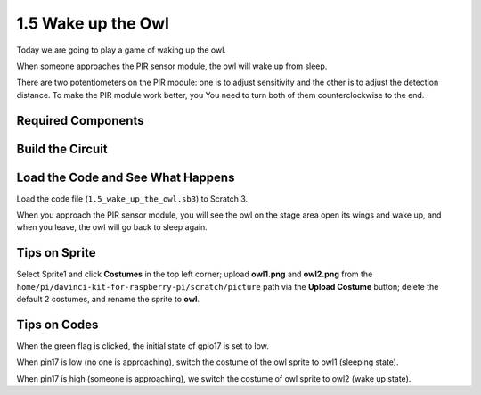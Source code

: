 1.5 Wake up the Owl
====================

Today we are going to play a game of waking up the owl.

When someone approaches the PIR sensor module, the owl will wake up from sleep.

There are two potentiometers on
the PIR module: one is to adjust sensitivity and the other is to adjust
the detection distance. To make the PIR module work better, you
You need to turn both of them counterclockwise to the end.

.. image:: media/1.5_header.png

Required Components
-----------------------

.. image:: media/1.5_component.png

Build the Circuit
---------------------

.. image:: media/1.5_fritzing.png

Load the Code and See What Happens
---------------------------------------

Load the code file (``1.5_wake_up_the_owl.sb3``) to Scratch 3.

When you approach the PIR sensor module, you will see the owl on the stage area open its wings and wake up, and when you leave, the owl will go back to sleep again.


Tips on Sprite
----------------

Select Sprite1 and click **Costumes** in the top left corner; upload **owl1.png** and **owl2.png** from the ``home/pi/davinci-kit-for-raspberry-pi/scratch/picture`` path via the **Upload Costume** button; delete the default 2 costumes, and rename the sprite to **owl**.

.. image:: media/1.5_pir1.png

Tips on Codes
--------------

.. image:: media/1.3_title2.png


When the green flag is clicked, the initial state of gpio17 is set to low.

.. image:: media/1.5_owl1.png
  :width: 400

When pin17 is low (no one is approaching), switch the costume of the owl sprite to owl1 (sleeping state).

.. image:: media/1.5_owl2.png
  :width: 400

When pin17 is high (someone is approaching), we switch the costume of owl sprite to owl2 (wake up state).